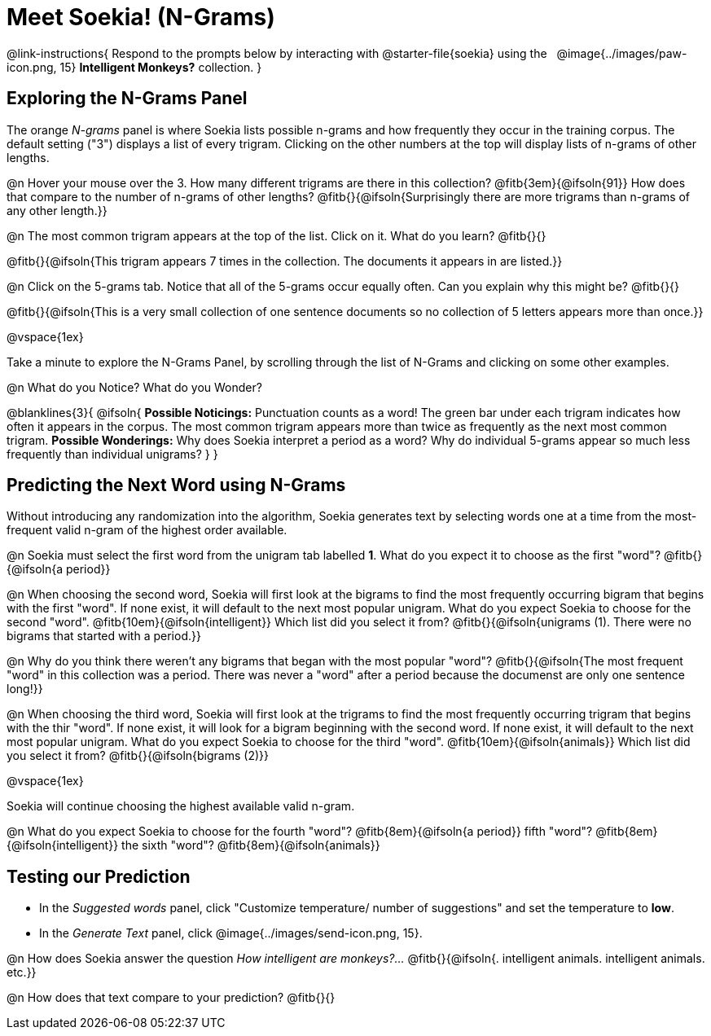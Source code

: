 = Meet Soekia! (N-Grams)

@link-instructions{
Respond to the prompts below by interacting with @starter-file{soekia} using the {nbsp} @image{../images/paw-icon.png, 15} *Intelligent Monkeys?* collection.
} 

== Exploring the N-Grams Panel

The orange _N-grams_ panel is where Soekia lists possible n-grams and how frequently they occur in the training corpus. The default setting ("3") displays a list of every trigram. Clicking on the other numbers at the top will display lists of n-grams of other lengths. 

@n Hover your mouse over the 3. How many different trigrams are there in this collection? @fitb{3em}{@ifsoln{91}} How does that compare to the number of n-grams of other lengths? @fitb{}{@ifsoln{Surprisingly there are more trigrams than n-grams of any other length.}}

@n The most common trigram appears at the top of the list. Click on it. What do you learn? @fitb{}{}

@fitb{}{@ifsoln{This trigram appears 7 times in the collection. The documents it appears in are listed.}}

@n Click on the 5-grams tab. Notice that all of the 5-grams occur equally often. Can you explain why this might be? @fitb{}{}

@fitb{}{@ifsoln{This is a very small collection of one sentence documents so no collection of 5 letters appears more than once.}}

@vspace{1ex}

Take a minute to explore the N-Grams Panel, by scrolling through the list of N-Grams and clicking on some other examples. 

@n What do you Notice? What do you Wonder? 

@blanklines{3}{
@ifsoln{
*Possible Noticings:* Punctuation counts as a word! The green bar under each trigram indicates how often it appears in the corpus. The most common trigram appears more than twice as frequently as the next most common trigram. *Possible Wonderings:* Why does Soekia interpret a period as a word? Why do individual 5-grams appear so much less frequently than individual unigrams?
}
}

== Predicting the Next Word using N-Grams

Without introducing any randomization into the algorithm, Soekia generates text by selecting words one at a time from the most-frequent valid n-gram of the highest order available. 

@n Soekia must select the first word from the unigram tab labelled *1*. What do you expect it to choose as the first "word"? @fitb{}{@ifsoln{a period}}

@n When choosing the second word, Soekia will first look at the bigrams to find the most frequently occurring bigram that begins with the first "word". If none exist, it will default to the next most popular unigram.  What do you expect Soekia to choose for the second "word". 
@fitb{10em}{@ifsoln{intelligent}} Which list did you select it from? @fitb{}{@ifsoln{unigrams (1). There were no bigrams that started with a period.}}

@n Why do you think there weren't any bigrams that began with the most popular "word"? @fitb{}{@ifsoln{The most frequent "word" in this collection was a period. There was never a "word" after a period because the documenst are only one sentence long!}}

@n When choosing the third word, Soekia will first look at the trigrams to find the most frequently occurring trigram that begins with the thir "word". If none exist, it will look for a bigram beginning with the second word. If none exist, it will default to the next most popular unigram.  What do you expect Soekia to choose for the third "word". @fitb{10em}{@ifsoln{animals}} Which list did you select it from? @fitb{}{@ifsoln{bigrams (2)}}

@vspace{1ex}

Soekia will continue choosing the highest available valid n-gram. 

@n What do you expect Soekia to choose for the fourth "word"? @fitb{8em}{@ifsoln{a period}}  fifth "word"? @fitb{8em}{@ifsoln{intelligent}} the sixth "word"? @fitb{8em}{@ifsoln{animals}}

== Testing our Prediction

- In the _Suggested words_ panel, click "Customize temperature/ number of suggestions" and set the temperature to *low*. 
- In the _Generate Text_ panel, click @image{../images/send-icon.png, 15}. 

@n How does Soekia answer the question _How intelligent are monkeys?..._ @fitb{}{@ifsoln{. intelligent animals. intelligent animals. etc.}}

@n How does that text compare to your prediction? @fitb{}{}


